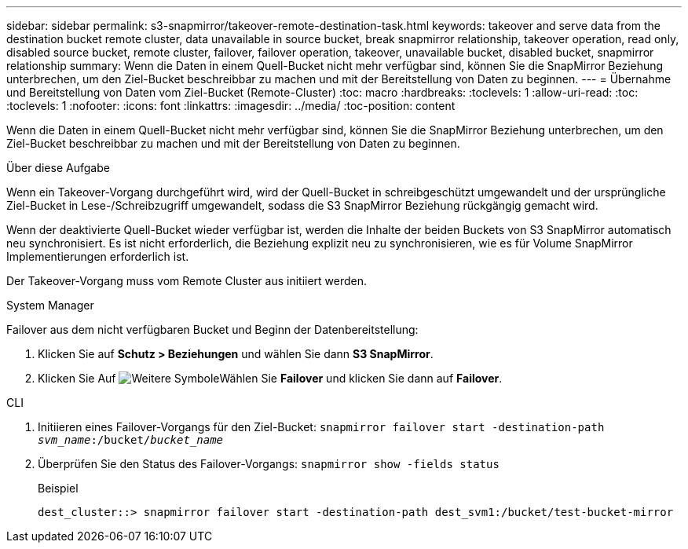 ---
sidebar: sidebar 
permalink: s3-snapmirror/takeover-remote-destination-task.html 
keywords: takeover and serve data from the destination bucket remote cluster, data unavailable in source bucket, break snapmirror relationship, takeover operation, read only, disabled source bucket, remote cluster, failover, failover operation, takeover, unavailable bucket, disabled bucket, snapmirror relationship 
summary: Wenn die Daten in einem Quell-Bucket nicht mehr verfügbar sind, können Sie die SnapMirror Beziehung unterbrechen, um den Ziel-Bucket beschreibbar zu machen und mit der Bereitstellung von Daten zu beginnen. 
---
= Übernahme und Bereitstellung von Daten vom Ziel-Bucket (Remote-Cluster)
:toc: macro
:hardbreaks:
:toclevels: 1
:allow-uri-read: 
:toc: 
:toclevels: 1
:nofooter: 
:icons: font
:linkattrs: 
:imagesdir: ../media/
:toc-position: content


[role="lead"]
Wenn die Daten in einem Quell-Bucket nicht mehr verfügbar sind, können Sie die SnapMirror Beziehung unterbrechen, um den Ziel-Bucket beschreibbar zu machen und mit der Bereitstellung von Daten zu beginnen.

.Über diese Aufgabe
Wenn ein Takeover-Vorgang durchgeführt wird, wird der Quell-Bucket in schreibgeschützt umgewandelt und der ursprüngliche Ziel-Bucket in Lese-/Schreibzugriff umgewandelt, sodass die S3 SnapMirror Beziehung rückgängig gemacht wird.

Wenn der deaktivierte Quell-Bucket wieder verfügbar ist, werden die Inhalte der beiden Buckets von S3 SnapMirror automatisch neu synchronisiert. Es ist nicht erforderlich, die Beziehung explizit neu zu synchronisieren, wie es für Volume SnapMirror Implementierungen erforderlich ist.

Der Takeover-Vorgang muss vom Remote Cluster aus initiiert werden.

[role="tabbed-block"]
====
.System Manager
--
Failover aus dem nicht verfügbaren Bucket und Beginn der Datenbereitstellung:

. Klicken Sie auf *Schutz > Beziehungen* und wählen Sie dann *S3 SnapMirror*.
. Klicken Sie Auf image:icon_kabob.gif["Weitere Symbole"]Wählen Sie *Failover* und klicken Sie dann auf *Failover*.


--
.CLI
--
. Initiieren eines Failover-Vorgangs für den Ziel-Bucket:
`snapmirror failover start -destination-path _svm_name_:/bucket/_bucket_name_`
. Überprüfen Sie den Status des Failover-Vorgangs:
`snapmirror show -fields status`
+
.Beispiel
[listing]
----
dest_cluster::> snapmirror failover start -destination-path dest_svm1:/bucket/test-bucket-mirror
----


--
====